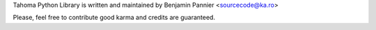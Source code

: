 Tahoma Python Library is written and maintained by Benjamin Pannier <sourcecode@ka.ro>

Please, feel free to contribute good karma and credits are guaranteed.
